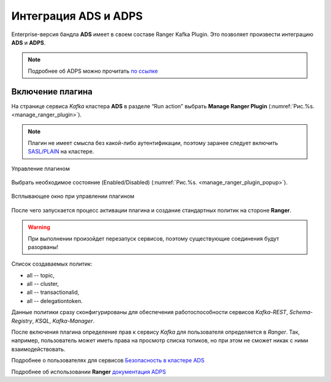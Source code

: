Интеграция ADS и ADPS
=================================

Enterprise-версия бандла **ADS** имеет в своем составе Ranger Kafka Plugin. Это позволяет произвести интеграцию **ADS** и **ADPS**.

.. note:: Подробнее об ADPS можно прочитать `по ссылке <https://docs.arenadata.io/adps/>`_

Включение плагина
------------------

На странице сервиса *Kafka* кластера **ADS** в разделе “Run action” выбрать **Manage Ranger Plugin** (:numref:`Рис.%s. <manage_ranger_plugin>`).

.. note:: Плагин не имеет смысла без какой-либо аутентификации, поэтому заранее следует включить `SASL/PLAIN <./Security.html>`_ на кластере.

.. _manage_ranger_plugin:

.. figure:: ../imgs/manage_ranger_plugin.png
   :align: center

   Управление плагином

Выбрать необходимое состояние (Enabled/Disabled) (:numref:`Рис.%s. <manage_ranger_plugin_popup>`).

.. _manage_ranger_plugin_popup:

.. figure:: ../imgs/manage_ranger_plugin_popup.png
   :align: center

   Всплывающее окно при управлении плагином

После чего запускается процесс активации плагина и создание стандартных политик на стороне **Ranger**.

.. warning:: При выполнении произойдет перезапуск сервисов, поэтому существующие соединения будут разорваны!

Список создаваемых политик:

+ all -- topic,

+ all -- cluster,

+ all -- transactionalid,

+ all -- delegationtoken.

Данные политики сразу сконфигурированы для обеспечения работоспособности сервисов *Kafka-REST*, *Schema-Registry*, *KSQL*, *Kafka-Manager*.

После включения плагина определение прав к сервису *Kafka* для пользователя определяется в *Ranger*.
Так, например, пользователь может иметь права на просмотр списка топиков, но при этом не сможет никак с ними взаимодействовать.

Подробнее о пользователях для сервисов `Безопасность в кластере ADS <./Security.html>`_

Подробнее об использовании **Ranger** `документация ADPS <https://docs.arenadata.io/adps/>`_


